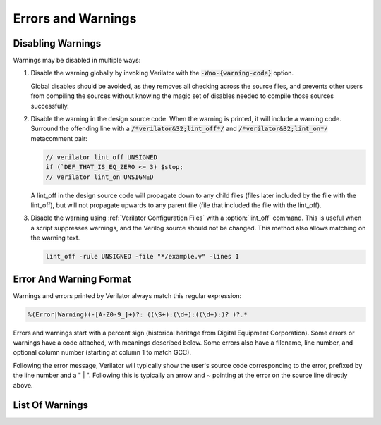 .. Copyright 2003-2025 by Wilson Snyder.
.. SPDX-License-Identifier: LGPL-3.0-only OR Artistic-2.0

=====================
 Errors and Warnings
=====================

.. _Disabling Warnings:

Disabling Warnings
==================

Warnings may be disabled in multiple ways:

#. Disable the warning globally by invoking Verilator with the
   :code:`-Wno-{warning-code}` option.

   Global disables should be avoided, as they removes all checking across
   the source files, and prevents other users from compiling the sources
   without knowing the magic set of disables needed to compile those
   sources successfully.

#. Disable the warning in the design source code.  When the warning is
   printed, it will include a warning code.  Surround the offending line
   with a :code:`/*verilator&32;lint_off*/` and
   :code:`/*verilator&32;lint_on*/` metacomment pair:

   .. code-block:: sv

         // verilator lint_off UNSIGNED
         if (`DEF_THAT_IS_EQ_ZERO <= 3) $stop;
         // verilator lint_on UNSIGNED


   A lint_off in the design source code will propagate down to any child
   files (files later included by the file with the lint_off), but will not
   propagate upwards to any parent file (file that included the file with
   the lint_off).

#. Disable the warning using :ref:`Verilator Configuration Files` with a
   :option:`lint_off` command.  This is useful when a script suppresses
   warnings, and the Verilog source should not be changed.  This method also
   allows matching on the warning text.

   .. code-block:: sv

         lint_off -rule UNSIGNED -file "*/example.v" -lines 1


Error And Warning Format
========================

Warnings and errors printed by Verilator always match this regular
expression:

.. code-block::

         %(Error|Warning)(-[A-Z0-9_]+)?: ((\S+):(\d+):((\d+):)? )?.*


Errors and warnings start with a percent sign (historical heritage from
Digital Equipment Corporation).  Some errors or warnings have a code
attached, with meanings described below.  Some errors also have a filename,
line number, and optional column number (starting at column 1 to match GCC).

Following the error message, Verilator will typically show the user's
source code corresponding to the error, prefixed by the line number and a "
| ".  Following this is typically an arrow and ~ pointing at the error on
the source line directly above.


List Of Warnings
================

.. option:: Internal Error

   This error should never occur first, though it may occur if earlier
   warnings or error messages have corrupted the program.  If there are no
   other warnings or errors, submit a bug report.


.. option:: Unsupported: ....

   This error indicates that the code uses a Verilog language construct
   that is not yet supported in Verilator.  See also :ref:`Language
   Limitations`.


   .. t_dist_docs_style restart_sort

.. option:: ALWCOMBORDER

   .. TODO better example

   Warns that an :code:`always_comb` block has a variable that is set
   after it is used.  This may cause simulation-synthesis mismatches, as
   not all simulators allow this ordering.

   .. code-block:: sv

         always_comb begin
            a = b;
            b = 1;
         end

   Ignoring this warning will only suppress the lint check; it will
   simulate correctly.


.. option:: ASCRANGE

   .. TODO better example

   Warns that a packed vector is declared with ascending bit range
   (i.e. [0:7]).  Descending bit range is now the overwhelming standard,
   and ascending ranges are now thus often due to simple oversight
   instead of intent (a notable exception is the OpenPOWER code base).

   It also warns that an instance is declared with ascending range
   (i.e. [0:7] or [7]) and is connected to an N-wide signal.
   The bits will likely be in the reversed order from what people may expect
   (i.e., instance [0] will connect to signal bit [N-1] not bit [0]).

   Ignoring this warning will only suppress the lint check; it will
   simulate correctly.


.. option:: ASSIGNDLY

   .. TODO better example

   Warns that the code has an assignment statement with a delayed time in
   front of it, for example:

   .. code-block:: sv

         a <= #100 b;
         assign #100 a = b;

   Ignoring this warning may make Verilator simulations differ from other
   simulators; however, this was a common style at one point, so disabled
   by default as a code-style warning.

   This warning is issued only if Verilator is run with :vlopt:`--no-timing`.


.. option:: ASSIGNIN

   .. TODO better example

   An error that an assignment is being made to an input signal.  This is
   almost certainly a mistake, though technically legal.

   .. code-block:: sv

         input a;
         assign a = 1'b1;

   Ignoring this warning will only suppress the lint check; it will
   simulate correctly.


.. option:: BADSTDPRAGMA

   An error that a pragma is badly formed, for pragmas defined by IEEE
   1800-2023.  For example, an empty pragma line, or an incorrectly used
   'pragma protect'.  Third-party pragmas not defined by IEEE 1800-2023 are
   ignored.

   This error may be disabled with a lint_off BADSTDPRAGMA metacomment.


.. option:: BADVLTPRAGMA

   An error that a `/*verilator ...*/` metacomment pragma is badly formed
   or not understood.

   Faulty example:

   .. include:: ../../docs/gen/ex_BADVLTPRAGMA_faulty.rst

   Results in:

   .. include:: ../../docs/gen/ex_BADVLTPRAGMA_msg.rst

   This error may be disabled with a lint_off BADVLTPRAGMA metacomment.


.. option:: BLKANDNBLK

   .. TODO better example

   BLKANDNBLK is an error that a variable is driven by a mix of blocking and
   non-blocking assignments.

   This is not illegal in SystemVerilog but a violation of good coding
   practice. Verilator reports this as an error because ignoring this
   warning may make Verilator simulations differ from other simulators.

   It is generally safe to disable this error (with a
   :code:`// verilator lint_off BLKANDNBLK` metacomment or the
   :code:`-Wno-BLKANDNBLK` option) when one of the assignments is inside a
   public task, or when the blocking and non-blocking assignments have
   non-overlapping bits and structure members.

   Generally, this is caused by a register driven by both combo logic and a
   flop:

   .. code-block:: sv

         logic [1:0] foo;
         always @(posedge clk)  foo[0] <= ...
         always_comb foo[1] = ...

   Instead, use a different register for the flop:

   .. code-block:: sv

         logic [1:0] foo;
         always @(posedge clk)  foo_flopped[0] <= ...
         always_comb foo[0] = foo_flopped[0];
         always_comb foo[1] = ...

   Or, this may also avoid the error:

   .. code-block:: sv

         logic [1:0] foo /*verilator split_var*/;


.. option:: BLKLOOPINIT

   Indicates certain constructs where non-blocking assignments to unpacked
   arrays (memories) are not supported inside loops. These typically appear in
   initialization/reset code:

   .. code-block:: sv

         always @(posedge clk)
            if (~reset_l)
                for (i=0; i<`ARRAY_SIZE; i++)
                    array[i] <= 0;  // Non-blocking assignment inside loop
            else
                array[address] <= data;

   While this is supported in typical synthesizeable code (including the
   example above), some complicated cases are not supported. Namely:

   1. If the above loop is inside a suspendable process or fork statement.

   2. If the variable is also the target of a '<=' non-blocking assignment
   in a suspendable process or fork statement (in addition to a synthesizable
   loop).

   3. If the element type of the array is a compound type.

   4. In versions before 5.026, any delayed assignment to an array.

   It might slightly improve run-time performance if you change the
   non-blocking assignment inside the loop into a blocking assignment
   (that is: use '=' instead of '<='), if possible.

   This message is only seen on large or complicated loops because
   Verilator generally unrolls small loops.  You may want to try increasing
   :vlopt:`--unroll-count` (and occasionally :vlopt:`--unroll-stmts`), which
   will raise the small loop bar to avoid this error.


.. option:: BLKSEQ

   .. TODO better example

   This indicates that a blocking assignment (=) is used in a sequential
   block.  Generally, non-blocking/delayed assignments (<=) are used in
   sequential blocks, to avoid the possibility of simulator races.  It can
   be reasonable to do this if the generated signal is used ONLY later in
   the same block; however, this style is generally discouraged as it is
   error prone.

   .. code-block:: sv

         always @(posedge clk)  foo = ...;  //<--- Warning

   Disabled by default as this is a code-style warning; it will simulate
   correctly.

   Other tools with similar warnings: Verible's always-ff-non-blocking,
   "Use only non-blocking assignments inside 'always_ff' sequential
   blocks."


.. option:: BSSPACE

   .. TODO better example

   Warns that a backslash is followed by a space then a newline. Likely the
   intent was to have a backslash directly followed by a newline (e.g.,
   when making a "\`define"), and there's accidentally white space at the
   end of the line.  If the space is not accidental, suggest removing the
   backslash in the code, as it serves no function.

   Ignoring this warning will only suppress the lint check; it will
   simulate correctly.


.. option:: CASEINCOMPLETE

   .. TODO better example

   Warns that inside a case statement, there is a stimulus pattern for
   which no case item is provided.  This is bad style; if a case is
   impossible, it's better to have a :code:`default: $stop;` or just
   :code:`default: ;` so that any design assumption violations will be
   discovered in the simulation.

   Unique case statements that select on an enumerated variable, where all
   of the enumerated values are covered by case items, are considered
   complete even if the case statement does not cover illegal
   non-enumerated values (IEEE 1800-2023 12.5.3).  To check that illegal
   values are not hit, use :vlopt:`--assert`.

   Ignoring this warning will only suppress the lint check; it will
   simulate correctly.


.. option:: CASEOVERLAP

   .. TODO better example

   Warns that a case statement has case values detected to be overlapping.
   This is bad style, as moving the order of case values will cause
   different behavior.  Generally the values can be respecified not to
   overlap.

   Ignoring this warning will only suppress the lint check; it will
   simulate correctly.


.. option:: CASEWITHX

   .. TODO better example

   Warns that a case statement contains a constant with an ``x`` .
   Verilator is two-state so interpret such items as always false.  Note that a
   frequent error is to use a ``X`` in a case or casez statement item; often,
   what the user instead intended is to use a casez with ``?`` .

   Ignoring this warning will only suppress the lint check; it will
   simulate correctly.


.. option:: CASEX

   .. TODO better example

   Warns that it is better style to use casez, and "?" in place of
   "x"'s.  See
   `http://www.sunburst-design.com/papers/CummingsSNUG1999Boston_FullParallelCase_rev1_1.pdf
   <http://www.sunburst-design.com/papers/CummingsSNUG1999Boston_FullParallelCase_rev1_1.pdf>`_

   Ignoring this warning will only suppress the lint check; it will
   simulate correctly.


.. option:: CASTCONST

   .. TODO better example

   Warns that a dynamic cast ($cast) is unnecessary as the $cast will
   always succeed or fail.  If it will always fail, the $cast is useless,
   and if it will always succeed, a static cast may be preferred.

   Ignoring this warning will only suppress the lint check; it will
   simulate correctly.  On other simulators, not fixing CASTCONST may
   result in decreased performance.


.. option:: CDCRSTLOGIC

   Historical, never issued since version 5.008.

   Warned with a no longer supported clock domain crossing option that
   asynchronous flop reset terms came from other than primary inputs or
   flopped outputs, creating the potential for reset glitches.


.. option:: CLKDATA

   Historical, never issued since version 5.000.

   Warned that clock signal was mixed used with/as a data signal. The
   checking for this warning was enabled only if the user has explicitly
   marked some signal as clocker using the command line option or in-source
   meta comment (see :vlopt:`--clk`).

   The warning could be disabled without affecting the simulation
   result. But it was recommended to check the warning as it may have
   degraded the performance of the Verilated model.


.. option:: CMPCONST

   .. TODO better example

   Warns that the code is comparing a value in a way that will always be
   constant.  For example, :code:`X > 1` will always be true when X is a
   single bit wide.

   Ignoring this warning will only suppress the lint check; it will
   simulate correctly.


.. option:: COLONPLUS

   Warns that a :code:`:+` is seen. Likely the intent was to use :code:`+:`
   to select a range of bits. If the intent was an explicitly positive
   range, suggest adding a space, e.g., use :code:`: +`.

   Ignoring this warning will only suppress the lint check; it will
   simulate correctly.


.. option:: COMBDLY

   .. TODO better example

   Warns that there is a delayed assignment inside of a combinatorial
   block.  Using delayed assignments in this way is considered bad form,
   and may lead to the simulator not matching synthesis.  If this message
   is suppressed, Verilator, like synthesis, will convert this to a
   non-delayed assignment, which may result in logic races or other
   nasties.  See
   `http://www.sunburst-design.com/papers/CummingsSNUG2000SJ_NBA_rev1_2.pdf
   <http://www.sunburst-design.com/papers/CummingsSNUG2000SJ_NBA_rev1_2.pdf>`_

   Ignoring this warning may make Verilator simulations differ from other
   simulators.


.. option:: CONSTRAINTIGN

   Warns that Verilator does not support certain forms of
   :code:`constraint`, :code:`constraint_mode`, or :code:`rand_mode`, and
   the construct was are ignored.

   Ignoring this warning may make Verilator randomize() simulations differ
   from other simulators.


.. option:: CONTASSREG

   .. TODO better example

   An error that a continuous assignment is setting a reg. According to IEEE
   Verilog, but not SystemVerilog, a wire must be used as the target of
   continuous assignments.

   This error is only reported when

   :vlopt:`--language 1364-1995 <--language>`,
   :vlopt:`--language 1364-2001 <--language>`, or
   :vlopt:`--language 1364-2005 <--language>` is used.

   Ignoring this error will only suppress the lint check; it will simulate
   correctly.


.. option:: COVERIGN

   Warns that Verilator does not support certain forms of
   :code:`covergroup`, :code:`coverpoint`, and coverage options, and the
   construct was are ignored.

   Disabling the :option:`UNSUPPORTED` error also disables this warning.

   Ignoring this warning may make Verilator ignore lint checking on the
   construct, and collect coverage data differently from other simulators.


.. option:: DECLFILENAME

   .. TODO better example

   Warns that a module or other declaration's name doesn't match the
   filename with the path and extension stripped that it is declared in.  The
   filename a module/interface/program is declared in should match the
   name of the module etc., so that :vlopt:`-y` option directory searching
   will work.  This warning is printed for only the first mismatching
   module in any given file, and :vlopt:`-v` library files are ignored.

   Disabled by default as this is a code-style warning; it will simulate
   correctly.


.. option:: DEFOVERRIDE

   Warns that a macro definition within the code is being overridden by a command line directive:

   For example, running Verilator with :code:`<+define+\<DUP\>=\<def2\>>` and

   .. code-block:: sv
      :linenos:
      :emphasize-lines: 1

         `define DUP def2 //<--- Warning

   Results in:

   .. code-block::

         %Warning-DEFOVERRIDE: example.v1:20: Overriding define: 'DEF' with value: 'def2' to existing command line define value: 'def1'
                      ... Location of previous definition, with value: '50'

   While not explicitly stated in the IEEE 1800-2023 standard, this warning
   tracks with the other simulators' behavior of overriding macro
   definitions within code files with the definition passed in through
   the command line.


.. option:: DEFPARAM

   Warns that the :code:`defparam` statement was deprecated in IEEE 1364-2001,
   and all designs should now be using the :code:`#(...)` format to specify
   parameters.

   Defparams may be defined far from the instantiation affected by
   the defparam, affecting readability. Defparams have been formally
   deprecated since IEEE 1800-2005 25.2 and may not work in future language
   versions.

   Disabled by default as this is a code-style warning; it will simulate
   correctly.

   Faulty example:

   .. code-block:: sv
      :linenos:
      :emphasize-lines: 5

         module parameterized
            #(parameter int MY_PARAM = 0);
         endmodule
         module upper;
           defparam p0.MY_PARAM = 1;  //<--- Warning
           parameterized p0();
         endmodule

   Results in:

   .. code-block::

         %Warning-DEFPARAM: example.v:5:15: defparam is deprecated (IEEE 1800-2023 C.4.1)
                                          : ... Suggest use instantiation with #(.MY_PARAM(...etc...))

   To repair use :code:`#(.PARAMETER(...))` syntax. Repaired Example:

   .. code-block:: sv
      :linenos:
      :emphasize-lines: 6

         module parameterized
            #(parameter int MY_PARAM = 0);
         endmodule
         module upper
           parameterized
              #(.MY_PARAM(1))  //<--- Repaired
              p0();
         endmodule

   Other tools with similar warnings: Verible's forbid_defparam_rule.


.. option:: DEPRECATED

   Warning that a Verilator metacomment, or configuration file command uses
   syntax that has been deprecated.  Upgrade the code to the replacement
   typically suggested by the warning message.

   Ignoring this warning will only suppress the lint check; it will
   simulate correctly.


.. option:: DETECTARRAY

   Historical, never issued since version 3.862.

   Was an error when Verilator tried to deal with a combinatorial loop that
   could not be flattened, and which involves a datatype that Verilator
   could not handle, such as an unpacked struct or a large unpacked array.


.. option:: DIDNOTCONVERGE

   Error at simulation runtime when model did not correctly settle.

   Verilator sometimes has to evaluate combinatorial logic multiple times,
   usually around code where an :option:`UNOPTFLAT` warning was issued but
   disabled.

   Faulty example:

   .. include:: ../../docs/gen/ex_DIDNOTCONVERGE_faulty.rst

   Results in at runtime (not when Verilated):

   .. include:: ../../docs/gen/ex_DIDNOTCONVERGE_nodbg_msg.rst

   This is because the signals keep toggling even without time
   passing. Thus to prevent an infinite loop, the Verilated executable
   gives the DIDNOTCONVERGE error.

   To debug this, first, review any UNOPTFLAT warnings that were
   ignored.  Though typically, it is safe to ignore UNOPTFLAT (at a
   performance cost), at the time of issuing a UNOPTFLAT Verilator did not
   know if the logic would eventually converge and assumed it would.

   Next, run Verilator with
   :vlopt:`--prof-cfuncs -CFLAGS -DVL_DEBUG <--prof-cfuncs>`.  Rerun the
   test.  Now just before the convergence error, you should see additional
   output similar to this:

   .. include:: ../../docs/gen/ex_DIDNOTCONVERGE_msg.rst

   The CHANGE line means that the signal 'a' kept changing on the given
   filename and line number that drove the signal. Inspect the code that
   modifies these signals.  Note that if many signals are getting printed,
   then most likely, all of them are oscillating.  It may also be that,
   e.g. "a" may be oscillating, then "a" feeds signal "c", which then is
   also reported as oscillating.

   One way DIDNOTCONVERGE may occur is flops are built out of gate
   primitives. Verilator does not support building flops or latches out of
   gate primitives, and any such code must change to use behavioral
   constructs (e.g. always_ff and always_latch).

   Another way DIDNOTCONVERGE may occur is if # delays are used to generate
   clocks if Verilator is run with :vlopt:`--no-timing`. In this mode,
   Verilator ignores the delays and gives an :option:`ASSIGNDLY` or
   :option:`STMTDLY` warning.  If these were suppressed, due to the absence of
   the delay, the design might oscillate.

   Finally, rare, more difficult cases can be debugged like a C++ program;
   either enter :command:`gdb` and use its tracing facilities, or edit the
   generated C++ code to add appropriate prints to see what is going on.


.. option:: ENDCAPSULATED

   Warns that a class member is declared :code:`local` or
   :code:`protected`, but is being accessed from outside that class (if
   local) or a derived class (if protected).

   Ignoring this warning will only suppress the lint check; it will
   simulate correctly.


.. option:: ENDLABEL

   An error that a label attached to a "end"-something statement does not
   match the label attached to the block start.

   IEEE requires this error. Ignoring this warning will only suppress the
   lint check; it will simulate correctly.

   Faulty example:

   .. code-block:: sv
      :linenos:
      :emphasize-lines: 2

         module mine;
         endmodule : not_mine  //<--- Warning

   Results in:

   .. code-block::

         %Error-ENDLABEL: example.v:2:13: End label 'not_mine' does not match begin label 'mine'

   To repair, either fix the end label's name, or remove it entirely.

   .. code-block:: sv
      :linenos:
      :emphasize-lines: 2

         module mine;
         endmodule : mine  //<--- Repaired

   Other tools with similar warnings: Verible's mismatched-labels,
   "Begin/end block labels must match." or "Matching begin label is
   missing."


.. option:: ENUMVALUE

   An error that an enum data type value is being assigned from another data
   type that is not implicitly assignment compatible with that enumerated
   type.  IEEE requires this error, but it may be disabled.

   Faulty example:

   .. code-block:: sv
      :linenos:
      :emphasize-lines: 2

         typedef enum { ZERO } e_t;
         initial e_t en = 0;  //<--- Warning

   The ideal repair is to use the enumeration value's mnemonic:

   .. code-block:: sv
      :linenos:
      :emphasize-lines: 2

         typedef enum { ZERO } e_t;
         initial e_t en = ZERO;  //<--- Repaired

   Alternatively use a static cast:

   .. code-block:: sv
      :linenos:
      :emphasize-lines: 2

         typedef enum { ZERO } e_t;
         initial e_t en = e_t'(0);  //<--- Repaired


.. option:: EOFNEWLINE

   Warns that a file does not end in a newline.  POSIX defines that a line
   must end in a newline, as otherwise, for example :command:`cat` with the
   file as an argument may produce undesirable results.

   Repair by appending a newline to the end of the file.

   Disabled by default as this is a code-style warning; it will simulate
   correctly.

   Other tools with similar warnings: Verible's posix-eof, "File must end
   with a newline."


.. option:: GENCLK

   Historical, never issued since version 5.000.

   Indicated that the specified signal was generated inside the model and
   used as a clock.


.. option:: GENUNNAMED

   Warns that a generate block was unnamed and "genblk" will be used per
   IEEE.

   The potential issue is that adding additional generate blocks will
   renumber the assigned names, which may cause eventual problems with
   synthesis constraints or other tools that depend on hierarchical paths
   remaining consistent.

   Blocks that are empty may not be reported with this warning, as no
   scopes are created for empty blocks, so there is no harm in having them
   unnamed.

   Disabled by default as this is a code-style warning; it will simulate
   correctly.

   .. code-block:: sv
      :linenos:
      :emphasize-lines: 2

         generate
            if (PARAM == 1) begin  //<--- Warning
            end

   Results in:

   .. code-block::

         %Warning-GENUNNAMED: example.v:2:9: Unnamed generate block (IEEE 1800-2023 27.6)

   To fix this assign a label (often with the naming convention prefix of
   :code:`gen_` or :code:`g_`), for example:

   .. code-block:: sv
      :linenos:
      :emphasize-lines: 2

         generate
            if (PARAM == 1) begin : gen_param_1  //<--- Repaired
            end

   Other tools with similar warnings: Verible's generate-label, "All
   generate block statements must have a label."


.. option:: HIERBLOCK

   Warns that the top module is marked as a hierarchy block by the
   :option:`/*verilator&32;hier_block*/` metacomment, which is not legal.
   This setting on the top module will be ignored.


.. option:: IFDEPTH

   Warns that if/if else statements have exceeded the depth specified with
   :vlopt:`--if-depth`, as they are likely to result in slow priority
   encoders.  Statements below unique and priority :code:`if` statements
   are ignored.  Solutions include changing the code to a case statement,
   or using a SystemVerilog :code:`unique if` or :code:`priority if`
   statement.

   Disabled by default as this is a code-style warning; it will simulate
   correctly.


.. option:: IGNOREDRETURN

   Warns that a non-void function is being called as a task, and hence the
   return value is being ignored. IEEE requires this warning.

   .. code-block:: sv
      :linenos:
      :emphasize-lines: 5

         function int function_being_called_as_task;
            return 1;
         endfunction

         initial function_being_called_as_task();  //<--- Warning

   Results in:

   .. code-block::

         %Warning-IGNOREDRETURN: example.v:5:9: Ignoring return value of non-void function (IEEE 1800-2023 13.4.1)

   The portable way to suppress this warning (in SystemVerilog) is to use a
   void cast, for example:

   .. code-block:: sv
      :linenos:
      :emphasize-lines: 5

         function int function_being_called_as_task;
            return 1;
         endfunction

         initial void'(function_being_called_as_task());  //<--- Repaired

   Ignoring this warning will only suppress the lint check; it will
   simulate correctly.


.. option:: IMPERFECTSCH

   Historical, never issued since version 5.000.

   Warned that the scheduling of the model is not perfect, and some manual
   code edits may result in faster performance.  This warning defaulted to
   off, was not part of :vlopt:`-Wall`, and had to be turned on explicitly
   before the top module statement was processed.


.. option:: IMPLICIT

   .. TODO better example

   Warns that a wire is being implicitly declared (it is a single-bit wide
   output from a sub-module.)  While legal in Verilog, implicit
   declarations only work for single-bit wide signals (not buses), do not
   allow using a signal before it is implicitly declared by an instance,
   and can lead to dangling nets.  A better option is the
   :code:`/*AUTOWIRE*/` feature of Verilog-Mode for Emacs, available from
   `https://www.veripool.org/verilog-mode
   <https://www.veripool.org/verilog-mode>`_

   Ignoring this warning will only suppress the lint check; it will
   simulate correctly.

   Other tools with similar warnings: Icarus Verilog's implicit, "warning:
   implicit definition of wire '...'".


.. option:: IMPLICITSTATIC

   Warns that the lifetime of a task or a function was not provided and so
   was implicitly set to static. The warning is suppressed when no
   variables inside the task or a function are assigned to.

   This is a warning because the static default differs from C++, differs
   from class member function/tasks.  Static is a more dangerous default
   then automatic as static prevents the function from being reentrant,
   which may be a source of bugs, and/or performance issues.

   If the function is in a module, and does not require static behavior,
   change it to "function automatic".

   If the function is in a module, and requires static behavior, change it
   to "function static".

   If the function is in a package, it defaults to static, and label the
   function's variables as static.

   Ignoring this warning will only suppress the lint check; it will
   simulate correctly.


.. option:: IMPORTSTAR

   .. TODO better example

   Warns that an :code:`import {package}::*` statement is in $unit
   scope. This causes the imported symbols to pollute the global namespace,
   defeating much of the purpose of having a package. Generally,
   :code:`import ::*` should only be used inside a lower scope, such as a
   package or module.

   Disabled by default as this is a code-style warning; it will simulate
   correctly.


.. option:: IMPURE

   .. TODO better example

   Warns that a task or function that has been marked with a
   :option:`/*verilator&32;no_inline_task*/` metacomment, but it references
   variables that are not local to the task, and Verilator cannot schedule
   these variables correctly.

   Ignoring this warning may make Verilator simulations differ from other
   simulators.


.. option:: INCABSPATH

   .. TODO better example

   Warns that an "\`include" filename specifies an absolute path.  This
   means the code will not work on any other system with a different file
   system layout.  Instead of using absolute paths, relative paths
   (preferably without any directory specified) should be used,
   and +incdir used on the command line to specify the top include source
   directories.

   Disabled by default as this is a code-style warning; it will simulate
   correctly.


.. option:: INFINITELOOP

   .. TODO better example

   Warns that a :code:`while` or :code:`for` statement has a condition that
   is always true, and thus results in an infinite loop if the statement
   ever executes.

   This might be unintended behavior if Verilator is run with
   :vlopt:`--no-timing` and the loop body contains statements that would make
   time pass otherwise.

   Ignoring this warning will only suppress the lint check; it will
   simulate correctly (i.e. hang due to the infinite loop).


.. option:: INITIALDLY

   .. TODO better example

   Warns that the code has a delayed assignment inside of an :code:`initial`
   or :code:`final` block.  If this message is suppressed, Verilator will
   convert this to a non-delayed assignment.  See also :option:`COMBDLY`.

   Ignoring this warning may make Verilator simulations differ from other
   simulators.


.. option:: INSECURE

   Warns that the combination of selected options may defeat the
   attempt to protect/obscure identifiers or hide information in the model.
   Correct the options provided, or inspect the output code to see if the
   information exposed is acceptable.

   Ignoring this warning will only suppress the lint check; it will
   simulate correctly.


.. option:: LATCH

   .. TODO better example

   Warns that a signal is not assigned in all control paths of a
   combinational always block, resulting in the inference of a latch. For
   intentional latches, consider using the always_latch (SystemVerilog)
   keyword instead.  The warning may be disabled with a lint_off pragma
   around the always block.

   Ignoring this warning will only suppress the lint check; it will
   simulate correctly.

.. option:: LIFETIME

   Error when a variable is referenced in a process that can outlive the process
   in which it was declared. This can happen when using 'fork..join_none' or
   'fork..join_any' blocks, which spawn process that can outlive their parents.
   This error occurs only when Verilator can't replace the reference with a
   reference to copy of this variable, local to the forked process. For example:

   .. code-block:: sv
      :linenos:
      :emphasize-lines: 3

         task foo(int local_var);
            fork
               #10 local_var++;
               #20 $display("local_var = %d", local_var);
            join_none
         endtask

   In the example above 'local_var' exists only within scope of 'foo', once foo
   finishes, the stack frame containing 'i' gets removed. However, the process
   forked from foo continues, as it contains a delay. After 10 units of time
   pass, this process attempts to modify 'local_var'. However, this variable no
   longer exits. It can't be made local to the forked process upon spawning, because
   it's modified and can be referenced somewhere else, for example in the other
   forked process, that was delayed by 20 units of time in this example. Thus,
   there's no viable stack allocation for it.

   In order to fix it, if the intent is not to share the variable's state outside
   of the process, then create a local copy of the variable.

   For example:

   .. code-block:: sv
      :linenos:
      :emphasize-lines: 4

         task foo(int local_var);
            fork
               #10 begin
                  int forked_var = local_var;
                  forked_var++;
               end
               #20 begin
                  // Note that we are going to print the original value here,
                  // as `forked_var`is a local copy that was initialized while
                  // `foo` was still alive.
                  int forked_var = local_var;
                  $display("forked_var = %d", forked_var)
               end
            join_none
         endtask

   If you need to share its state, another strategy is to ensure it's allocated
   statically:

   .. code-block:: sv
      :linenos:
      :emphasize-lines: 1

         int static_var;

         task foo();
            fork
               #10 static_var++;
               #20 $display("static_var = %d", static_var);
            join_none
         endtask

   However, if you need to be able to instantiate at runtime, the solution would be to
   wrap it in an object, since the forked process can hold a reference to that object
   and ensure that the variable stays alive this way:

   .. code-block:: sv
      :linenos:
      :emphasize-lines: 2

         class Wrapper;
            int m_var;

            // Here we implicitly hold a reference to `this`
            task foo();
               fork
                  #10 m_var++;
                  #20 $display("this.m_var = %d", m_var);
               join_none
            endtask
         endclass

         // Here we explicitly hold a handle to an object
         task bar(Wrapper wrapper);
            fork
               #10 wrapper.m_var++;
               #20 $display("wrapper.m_var = %d", wrapper.m_var);
            join_none
         endtask

.. option:: LITENDIAN

   .. TODO better example

   The naming of this warning is in contradiction with the common
   interpretation of little endian. It was therefore renamed to
   :option:`ASCRANGE`. While :option:`LITENDIAN` remains for
   backwards compatibility, new projects should use :option:`ASCRANGE`.


.. option:: MINTYPMAX

   .. code-block:: sv

         #(3:5:8) clk = ~clk;

   Warns that minimum, typical, and maximum delay expressions are currently
   unsupported. Verilator uses only the typical delay value.


.. option:: MISINDENT

   Warns that the indentation of a statement is misleading, suggesting the
   statement is part of a previous :code:`if` or :code:`while` block while
   it is not.

   Verilator suppresses this check when there is an inconsistent mix of
   spaces and tabs, as it cannot ensure the width of tabs.  Verilator also
   ignores blocks with :code:`begin`/:code:`end`, as the :code:`end`
   visually indicates the earlier statement's end.

   Ignoring this warning will only suppress the lint check; it will
   simulate correctly.

   For example

   .. code-block:: sv
      :linenos:
      :emphasize-lines: 3

         if (something)
            statement_in_if;
            statement_not_in_if;  //<--- Warning

   Results in:

   .. code-block::

         %Warning-MISINDENT: example.v:3:9: Misleading indentation

   To fix this repair the indentation to match the correct earlier
   statement, for example:

   .. code-block:: sv
      :linenos:
      :emphasize-lines: 3

         if (something)
            statement_in_if;
         statement_not_in_if;  //<--- Repaired

   Other tools with similar warnings: GCC -Wmisleading-indentation,
   clang-tidy readability-misleading-indentation.


.. option:: MODDUP

   .. TODO better example

   Warns that a module has multiple definitions.  Generally, this indicates
   a coding error, or a mistake in a library file, and it's good practice
   to have one module per file (and only put each file once on the command
   line) to avoid these issues.  For some gate level netlists duplicates
   are sometimes unavoidable, and MODDUP should be disabled.

   Ignoring this warning will cause the more recent module definition to be
   discarded.


.. option:: MULTIDRIVEN

   Warns that the specified signal comes from multiple :code:`always`
   blocks, each with different clocking. This warning does not look at
   individual bits (see the example below).

   This is considered bad style, as the consumer of a given signal may be
   unaware of the inconsistent clocking, causing clock domain crossing
   or timing bugs.

   Faulty example:

   .. include:: ../../docs/gen/ex_MULTIDRIVEN_faulty.rst

   Results in:

   .. include:: ../../docs/gen/ex_MULTIDRIVEN_msg.rst

   Ignoring this warning will only slow simulations; it will simulate
   correctly.  It may, however, cause longer simulation runtimes due to
   reduced optimizations.


.. option:: MULTITOP

   .. TODO better example

   Warns that multiple top-level modules are not instantiated by any other
   module, and both modules were put on the command line (not in a
   library). Three likely cases:

   1. A single module is intended to be the top. This warning then occurs
   because some low-level instance is being read in but is not needed as
   part of the design.  The best solution for this situation is to ensure
   that only the top module is put on the command line without any flags,
   and all remaining library files are read in as libraries with
   :vlopt:`-v`, or are automatically resolved by having filenames that
   match the module names.

   2. A single module is intended to be the top, the name of it is known,
   and all other modules should be ignored if not part of the design.  The
   best solution is to use the :vlopt:`--top` option to specify the top
   module's name. All other modules that are not part of the design will be
   for the most part, ignored (they must be clean in syntax, and their
   contents will be removed as part of the Verilog module elaboration
   process.)

   3. Multiple modules are intended to be design tops, e.g., when linting a
   library file.  As multiple modules are desired, disable the MULTITOP
   warning.  All input/outputs will go uniquely to each module, with any
   conflicting and identical signal names being made unique by adding a
   prefix based on the top module name followed by __02E (a
   Verilator-encoded ASCII ".").  This renaming is done even if the two
   modules' signals seem identical, e.g., multiple modules with a "clk"
   input.


.. option:: NEEDTIMINGOPT

   Error when a timing-related construct, such as an event control or delay,
   has been encountered, without specifying how Verilator should handle it
   (neither :vlopt:`--timing` nor :vlopt:`--no-timing` option was provided).


.. option:: NEWERSTD

   Warns that a feature requires a newer standard of Verilog or SystemVerilog
   than the one specified by the :vlopt:`--language` option. For example, unsized
   unbased literals (`'0`, `'1`, `'z`, `'x`) require IEEE 1800-2005 or later.

   To avoid this warning, use a Verilog or SystemVerilog standard that
   supports the feature. Alternatively, modify your code to use a different
   syntax that is supported by the Verilog/SystemVerilog standard specified
   by the :vlopt:`--language` option.

   Ignoring this warning will only suppress the lint check; it will
   simulate correctly.


.. option:: NOLATCH

   .. TODO better example

   Warns that no latch was detected in an always_latch block. The warning
   may be disabled with a lint_off pragma around the always block, but
   recoding using a regular always may be more appropriate.

   Ignoring this warning will only suppress the lint check; it will
   simulate correctly.


.. option:: NONSTD

   Warns when a non-standard language feature is used that has a standard
   equivalent, which might behave differently in corner cases. For example
   :code:`$psprintf` system function is replaced by its standard equivalent
   :code:`$sformatf`.


.. option:: NOTIMING

   Error when a timing-related construct that requires :vlopt:`--timing` has
   been encountered. Issued only if Verilator is run with the
   :vlopt:`--no-timing` option.


.. option:: NULLPORT

   Warns that a null port was detected in the module definition port
   list. Null ports are empty placeholders, i.e., either one or more commas
   at the beginning or the end of a module port list, or two or more
   consecutive commas in the middle of a module port list. A null port
   cannot be accessed within the module, but when instantiating the module
   by port order, it is treated like a regular port, and any wire connected
   to it is left unconnected. For example:

   .. code-block:: sv
      :linenos:
      :emphasize-lines: 2

       module a
          (a_named_port, );  //<--- Warning

   This is considered a warning because null ports are rarely used, and is
   commonly the result of a typing error, such as a dangling comma at the
   end of a port list.

   Ignoring this warning will only suppress the lint check; it will
   simulate correctly.


.. option:: PINCONNECTEMPTY

   .. TODO better example

   Warns that an instance has a pin that is connected to
   :code:`.pin_name()`, e.g., not another signal, but with an explicit
   mention of the pin.  It may be desirable to disable PINCONNECTEMPTY, as
   this indicates the intention to have a no-connect.

   Disabled by default as this is a code-style warning; it will simulate
   correctly.


.. option:: PINMISSING

   .. TODO better example (frequent)

   Warns that a module has a pin that is not mentioned in an instance.  If
   a pin is not missing it should still be specified on the instance
   declaration with an empty connection using :code:`(.pin_name())`.

   Ignoring this warning will only suppress the lint check; it will
   simulate correctly.

   Faulty example:

   .. include:: ../../docs/gen/ex_PKGNODECL_faulty.rst

   Results in:

   .. include:: ../../docs/gen/ex_PKGNODECL_msg.rst

   Repaired example:

   .. code-block:: sv
      :emphasize-lines: 2

         sub sub (
                  .port());

   Other tools with similar warnings: Icarus Verilog's portbind, "warning:
   Instantiating module ... with dangling input port (...)". Slang's
   unconnected-port, "port '...' has no connection".


.. option:: PINNOCONNECT

   .. TODO better example

   Warns that an instance has a pin that is not connected to another
   signal.

   Disabled by default as this is a code-style warning; it will simulate
   correctly.


.. option:: PINNOTFOUND

   Warns that an instance port or parameter was not found in the module
   being instantiated. Note that Verilator raises these errors also on
   instances that should be disabled by generate/if/endgenerate constructs:

   .. code-block:: sv
      :linenos:
      :emphasize-lines: 5-6

       module a;
         localparam A=1;
         generate
            if (A==0) begin
               b b_inst1 (.x(1'b0));  //<--- error nonexistent port
               b #(.PX(1'b0)) b_inst2 ();  //<--- error nonexistent parameter
            end
          endgenerate
       endmodule

       module b;
       endmodule

   In the example above, b is instantiated with a port named x, but module
   b has no such port. In the following line, b is instantiated with a
   nonexistent PX parameter. Technically, this code is incorrect because of
   this, but other tools may ignore it because module b is not instantiated
   due to the generate/if condition being false.

   This error may be disabled with a lint_off PINNOTFOUND metacomment.


.. option:: PKGNODECL

   An error that a package/class appears to have been referenced that has
   not yet been declared.  According to IEEE 1800-2023 26.3, all packages
   must be declared before being used.

   Faulty example:

   .. include:: ../../docs/gen/ex_PKGNODECL_faulty.rst

   Results in:

   .. include:: ../../docs/gen/ex_PKGNODECL_msg.rst

   Often the package is declared in its own header file.  In this case add
   an include of that package header file to the referencing file.  (And
   make sure you have header guards in the package's header file to prevent
   multiple declarations of the package.)


.. option:: PORTSHORT

   Warns that an output port is connected to a constant.

   .. code-block:: sv
      :linenos:
      :emphasize-lines: 5-6

       module a;
         sub sub
            (.out(1'b1));  //<--- error PORTSHORT
       endmodule

       module sub (output out);
         assign out = '1;
       endmodule

   In the example above, out is an output but is connected to a constant,
   implying it is an input.

   This error may be disabled with a lint_off PORTSHORT metacomment.


.. option:: PREPROCZERO

   Warns that a preprocessor \`ifdef/\`ifndef expression (added in IEEE
   1800-2023) evaluates a define value which has a value of :code:`0`.
   This will evaluate in the expression as :code:`1` because the define has
   a definition, unlike in the C preprocessor, which evaluates using the
   define's value (of :code:`1`).

   Referring to a define with an empty value does not give this warning, as
   in C, the preprocessor will give an error on a preprocessor expression
   of a define that is empty.

   .. code-block:: sv
      :linenos:
      :emphasize-lines: 2

       `define ZERO 0
       `ifdef (ZERO || ZERO)  //<--- warning PREPROCZERO
        `error This_will_error_which_might_be_not_the_intent
       `endif

   The portable way to suppress this warning is to use a define value other
   than zero, when it is to be used in a preprocessor expression.


.. option:: PROCASSINIT

   Warns that the specified signal is given an initial value where it is
   declared, and is also driven in an always process.  Typically such
   initial values should instead be set using a reset signal inside the
   process, to match requirements of hardware synthesis tools.

   Faulty example:

   .. include:: ../../docs/gen/ex_PROCASSINIT_faulty.rst

   Results in:

   .. include:: ../../docs/gen/ex_PROCASSINIT_msg.rst

   One possible fix, adding a reset to the always:

   .. include:: ../../docs/gen/ex_PROCASSINIT_fixed.rst

   Alternatively, use an initial block for the initialization:

   .. code-block:: sv

      initial flop_out = 1;  // <--- Fixed

   Disabled by default as this is a code-style warning; it will simulate
   correctly.


.. option:: PROCASSWIRE

   .. TODO better example

   An error that a procedural assignment is setting a wire. According to IEEE,
   a var/reg must be used as the target of procedural assignments.


.. option:: PROFOUTOFDATE

   Warns that threads were scheduled using estimated costs, even though
   that data was provided from profile-guided optimization (see
   :ref:`Thread PGO`) as fed into Verilator using the
   :option:`profile_data` configuration file option.  This usually
   indicates that the profile data was generated from a different Verilog
   source code than Verilator is currently running against.

   It is recommended to create new profiling data, then rerun Verilator
   with the same input source files and that new profiling data.

   Ignoring this warning may only slow simulations; it will simulate
   correctly.


.. option:: PROTECTED

   Warning that a 'pragma protected' section was encountered. The code
   inside the protected region will be partly checked for correctness but is
   otherwise ignored.

   Suppressing the warning may make Verilator differ from a simulator that
   accepts the protected code.


.. option:: RANDC

   Historical, never issued since version 5.018, when :code:`randc` became
   fully supported.

   Warned that the :code:`randc` keyword was unsupported and was converted
   to :code:`rand`.


.. option:: REALCVT

   Warns that a real number is being implicitly rounded to an integer, with
   possible loss of precision.

   Faulty example:

   .. code-block:: sv
      :linenos:
      :emphasize-lines: 2

         int i;
         i = 2.3;  //<--- Warning

   Results in:

   .. code-block::

         %Warning-REALCVT: example.v:2:5: Implicit conversion of real to integer

   If the code is correct, the portable way to suppress the warning is to
   add a cast.  This will express the intent and should avoid future
   warnings on any linting tool.

   .. code-block:: sv
      :linenos:
      :emphasize-lines: 2

         int i;
         i = int'(2.3);  //<--- Repaired


.. option:: REDEFMACRO

   Warns that the code has redefined the same macro with a different value,
   for example:

   .. code-block:: sv
      :linenos:
      :emphasize-lines: 3

         `define DUP def1
         //...
         `define DUP def2  //<--- Warning

   Results in:

   .. code-block::

         %Warning-REDEFMACRO: example.v:3:20: Redefining existing define: 'DUP', with different value: 'def1'
                              example.v:1:20: ... Location of previous definition, with value: 'def2'

   The best solution is to use a different name for the second macro.  If
   this is infeasible, add an undef to indicate that the code overriding the
   value. This will express the intent and should avoid future warnings on
   any linting tool:

   .. code-block:: sv

         `define DUP def1
         //...
         `undef DUP  //<--- Repaired
         `define DUP def2

   Other tools with similar warnings: Icarus Verilog's macro-redefinition,
   "warning: redefinition of macro ... from value '...' to '...'".  Yosys's
   "Duplicate macro arguments with name".


.. option:: RISEFALLDLY

   .. code-block:: sv

         and #(1,2,3) AND (out, a, b);

   Warns that rising, falling, and turn-off delays are currently unsupported.
   The first (rising) delay is used for all cases.


.. option:: SELRANGE

   Warns that a selection index will go out of bounds.

   Faulty example:

   .. code-block:: sv
      :linenos:
      :emphasize-lines: 2

         wire vec[6:0];
         initial out = vec[7];  //<--- Warning (there is no [7])

   Verilator will assume zero for this value instead of X.  Note that in
   some cases, this warning may be false, when a condition upstream or
   downstream of the access means the access out of bounds will never
   execute or be used.

   Repaired example:

   .. code-block:: sv
      :linenos:

         wire vec[6:0];
         initial begin
            index = 7;
            ...
            if (index < 7) out = vec[index];  // Never will use vec[7]

   Other tools with similar warnings: Icarus Verilog's select-range,
   "warning: ... [...] is selecting before vector" or "is selecting before
   vector".


.. option:: SHORTREAL

   Warns that Verilator does not support :code:`shortreal`, and they will be
   automatically promoted to :code:`real`.

   .. code-block:: sv
      :linenos:
      :emphasize-lines: 1

         shortreal sig;  //<--- Warning

   The recommendation is to replace any :code:`shortreal` in the code with
   :code:`real`, as :code:`shortreal` is not widely supported across
   industry tools.

   .. code-block:: sv
      :linenos:
      :emphasize-lines: 1

         real sig;  //<--- Repaired

   Ignoring this warning may make Verilator simulations differ from other
   simulators if the increased precision of :code:`real` affects the
   modeled values, or DPI calls.


.. option:: SIDEEFFECT

   Warns that an expression has a side effect that might not properly be
   executed by Verilator.

   This often represents a bug in Verilator, as opposed to a bad code
   construct, however the Verilog code can typically be changed to avoid
   the warning.

   Faulty example:

   .. code-block:: sv
      :linenos:
      :emphasize-lines: 1

         x = y[a++];

   This example warns because Verilator does not currently handle side
   effects inside array subscripts; the a++ may be executed multiple times.

   Rewrite the code to avoid expression side effects, typically by using a
   temporary:

   .. code-block:: sv
      :linenos:

         temp = a++;
         x = y[temp];

   Ignoring this warning may make Verilator simulations differ from other
   simulators.


.. option:: SPLITVAR

   Warns that a variable with a :option:`/*verilator&32;split_var*/`
   metacomment was not split.  Some possible reasons for this are:

   * The datatype of the variable is not supported for splitting. (e.g., is
     a real).

   * The access pattern of the variable can not be determined
     statically. (e.g., is accessed as a memory).

   * The index of the array exceeds the array size.

   * The variable is accessed from outside using a dotted reference.
     (e.g. :code:`top.instance0.variable0 = 1`).

   * The variable is not declared in a module, but in a package or an
     interface.

   * The variable is a parameter, localparam, genvar, or queue.

   * The variable is tristate or bidirectional. (e.g., :code:`inout`).


.. option:: STATICVAR

   Warns that a static variable declared in a loop with declaration assignment
   was converted to automatic. Often such variables were intended to
   instead be declared "automatic".

   Ignoring this warning may make Verilator differ from other simulators,
   which will treat the variable as static. Verilator may in future versions also
   treat the variable as static.


.. option:: STMTDLY

   Warns that the code has a statement with a delayed time in front of it.

   Ignoring this warning may make Verilator simulations differ from other
   simulators.

   Faulty example:

   .. include:: ../../docs/gen/ex_STMTDLY_faulty.rst

   Results in:

   .. include:: ../../docs/gen/ex_STMTDLY_msg.rst

   This warning is issued only if Verilator is run with :vlopt:`--no-timing`.
   All delays on statements are ignored in this mode.  In many cases ignoring a
   delay might be harmless, but if the delayed statement is, as in this
   example, used to cause some important action later, it might be an
   important difference.

   Some possible workarounds:

   * Move the delayed statement into the C++ wrapper file, where the
     stimulus and clock generation can be done in C++.

   * Convert the statement into an FSM, or other statement that tests
     against $time.

   * Run Verilator with :vlopt:`--timing`.


.. option:: SYMRSVDWORD

   Warning that a symbol matches a C++ reserved word, and using this as a
   symbol name would result in odd C++ compiler errors.  You may disable
   this warning, but Verilator will rename the symbol to avoid conflict.
   If you are using `--vpi` and only mark things as public for VPI access
   (and not C++ access) then it is advisable to disable this warning with
   :code:`-Wno-SYMRSVDWORD`.


.. option:: SYNCASYNCNET

   .. TODO better example

   Warns that the specified net is used in at least two different always
   statements with posedge/negedges (i.e., a flop).  One usage has the
   signal in the sensitivity list and body, probably as an async reset, and
   the other has the signal only in the body, probably as a sync reset.
   Mixing sync and async resets is usually a mistake.  The warning may be
   disabled with a lint_off pragma around the net or flopped block.

   Disabled by default as this is a code-style warning; it will simulate
   correctly.


.. option:: TASKNSVAR

   Error when a call to a task or function has an inout from that task tied
   to a non-simple signal.  Instead, connect the task output to a temporary
   signal of the appropriate width, and use that signal to set the
   appropriate expression as the next statement.  For example:

   .. code-block:: sv
      :linenos:
      :emphasize-lines: 4

         task foo(inout sig); ... endtask
         // ...
         always @* begin
              foo(bus_we_select_from[2]);  // Will get TASKNSVAR error
         end

   Change this to:

   .. code-block:: sv

         task foo(inout sig); ... endtask
         // ...
         reg foo_temp_out;
         always @* begin
            foo(foo_temp_out);
            bus_we_select_from[2] = foo_temp_out;
         end

   Verilator doesn't do this conversion for you, as some more complicated
   cases would result in simulator mismatches.


.. option:: TICKCOUNT

   Warns that the number of ticks to delay a $past variable is greater
   than 10.  At present, Verilator effectively creates a flop for each
   delayed signal, and as such, any large counts may lead to large design
   size increases.

   Ignoring this warning will only slow simulations; it will simulate
   correctly.


.. option:: TIMESCALEMOD

   Warns that "\`timescale" is used in some but not all modules.

   This may be disabled, similar to other warnings.  Ignoring this warning
   may result in a module having an unexpected timescale.

   IEEE recommends this be an error; for that behavior, use
   :vlopt:`-Werror-TIMESCALEMOD <-Werror-\<message\>>`.

   Faulty example:

   .. code-block:: sv
      :linenos:
      :emphasize-lines: 5

         module mod1;
           sub sub();
         endmodule
         `timescale 1ns/1ns
         module sub;  //<--- Warning
         endmodule

   Results in:

   .. code-block::

         %Warning-TIMESCALEMOD: example.v:1:8: Timescale missing on this module as other modules have it (IEEE 1800-2023 3.14.2.3)

   Recommend using :vlopt:`--timescale` argument, or in front of all
   modules use:

   .. code-block:: sv

         `include "timescale.vh"

   Then in that file, set the timescale.

   Other tools with similar warnings: Icarus Verilog's timescale, "warning:
   Some design elements have no explicit time unit and/or time
   precision. This may cause confusing timing results." Slang's:
   "[WRN:PA0205] No timescale set for "..."".


.. option:: UNDRIVEN

   .. TODO better example

   Warns that the specified signal has no source.  Verilator is relatively
   liberal in the usage calculations; making a signal public, or setting
   only a single array element marks the entire signal as driven.

   Disabled by default as this is a code-style warning; it will simulate
   correctly.

   Other tools with similar warnings: Odin's "[NETLIST] This output is
   undriven (...) and will be removed".


.. option:: UNOPT

   Historical, never issued since version 5.000.

   Warned that due to some construct, optimization of the specified signal
   or block was disabled.

   Ignoring this warning only slowed simulations; it simulated correctly.


.. option:: UNOPTFLAT

   .. TODO better example

   Warns that due to some construct, optimization of the specified signal
   is disabled.  The signal reported includes a complete scope to the
   signal; it may be only one particular usage of a multiply-instantiated
   block.  The construct should be cleaned up to improve simulation
   performance.

   Often UNOPTFLAT is caused by logic that isn't truly circular as viewed by
   synthesis, which analyzes interconnection per bit, but is circular to
   the IEEE event model which analyzes per-signal.

   Faulty example:

   .. code-block:: sv

         wire [2:0] x = {x[1:0], shift_in};

   This statement needs to be evaluated multiple times, as a change in
   :code:`shift_in` requires "x" to be computed three times before it becomes
   stable.  This is because a change in "x" requires "x" itself to change
   its value, which causes the warning.

   For significantly better performance, split this into two separate signals:

   .. code-block:: sv

         wire [2:0] xout = {x[1:0], shift_in};

   And change all receiving logic to instead receive "xout".
   Alternatively, change it to:

   .. code-block:: sv

         wire [2:0] x = {xin[1:0], shift_in};

   And change all driving logic to drive "xin" instead.

   With this change, this assignment needs to be evaluated only once.
   These sorts of changes may also speed up your traditional event-driven
   simulator, as it will result in fewer events per cycle.

   The most complicated UNOPTFLAT path we've seen was due to low bits of a
   bus generated from an always statement that consumed high bits of the
   same bus processed by another series of always blocks.  The fix is the
   same; split it into two separate signals generated from each block.

   Occasionally UNOPTFLAT may be indicated when there is a true
   circulation.  e.g., if trying to implement a flop or latch using
   individual gate primitives.  If UNOPTFLAT is suppressed, the code may
   get a DIDNOTCONVERGE error. Verilator does not support building flops or
   latches out of gate primitives, and any such code must change to use
   behavioral constructs (e.g., :code:`always_ff` and
   :code:`always_latch`).

   Another way to resolve this warning is to add a
   :option:`/*verilator&32;split_var*/` metacomment described above. This
   will cause the variable to be split internally, potentially resolving
   the conflict. If you run with :vlopt:`--report-unoptflat`, Verilator will
   suggest possible candidates for :option:`/*verilator&32;split_var*/`.

   The UNOPTFLAT warning may also occur where outputs from a block of logic
   are independent, but occur in the same always block.  To fix this, use
   the :option:`/*verilator&32;isolate_assignments*/` metacomment described
   above.

   Before version 5.000, the UNOPTFLAT warning may also have been due to
   clock enables, identified from the reported path going through a clock
   gating instance.  To fix these, the clock_enable meta comment was used.

   To assist in resolving UNOPTFLAT, the option :vlopt:`--report-unoptflat`
   can be used, which will provide suggestions for variables that can be
   split up, and a graph of all the nodes connected in the loop. See the
   Arguments section for more details.

   Ignoring this warning will only slow simulations; it will simulate
   correctly.


.. option:: UNOPTTHREADS

   .. TODO better example

   Warns that the thread scheduler could not partition the design to fill
   the requested number of threads.

   One workaround is to request fewer threads with :vlopt:`--threads`.

   Another possible workaround is to allow more MTasks in the simulation
   runtime by increasing the value of :vlopt:`--threads-max-mtasks`. More
   MTasks will result in more communication and synchronization overhead at
   simulation runtime; the scheduler attempts to minimize the number of
   MTasks for this reason.

   Ignoring this warning will only slow simulations; it will simulate
   correctly.


.. option:: UNPACKED

   Warns that unpacked structs and unions are not supported because
   :vlopt:`--structs-packed` was used, or by up through version 5.004.

   Ignoring this warning will make Verilator treat the structure as packed,
   which may make Verilator simulations differ from other simulators. This
   downgrading may also result in what would typically be a legal unpacked
   struct/array inside an unpacked struct/array becoming an illegal
   unpacked struct/array inside a packed struct/array.


.. option:: UNSIGNED

   .. TODO better example

   Warns that the code is comparing an unsigned value in a way that implies
   it is signed; for example :code:`X < 0` will always be false when X is
   unsigned.

   Ignoring this warning will only suppress the lint check; it will
   simulate correctly.


.. option:: UNSUPPORTED

   An error that a construct might be legal according to IEEE but is not
   currently supported by Verilator.

   A typical workaround is to rewrite the construct into a more common
   alternative language construct.

   Alternatively, check if other tools support the construct, and if so,
   please consider submitting a github pull request against the Verilator
   sources to implement the missing unsupported feature.

   This error may be ignored with :vlopt:`--bbox-unsup`, however, this will
   make the design simulate incorrectly and is only intended for lint
   usage; see the details under :vlopt:`--bbox-unsup`.


.. option:: UNUSED

   Disabling/enabling UNUSED is equivalent to disabling/enabling the
   :option:`UNUSEDGENVAR`, :option:`UNUSEDPARAM`, and
   :option:`UNUSEDSIGNAL` warnings.

   Never issued since version 5.000.  Historically warned that a variable,
   parameter, or signal was unused.

.. option:: UNUSEDGENVAR

   .. TODO better example

   Warns that the specified genvar is never used/consumed. See similar
   :option:`UNUSEDSIGNAL`.


.. option:: UNUSEDPARAM

   .. TODO better example

   Warns that the specified parameter is never used/consumed. See similar
   :option:`UNUSEDSIGNAL`.


.. option:: UNUSEDSIGNAL

   .. TODO better example

   Warns that the specified signal is never used/consumed.
   Verilator is relatively liberal in the usage calculations; making a signal
   public, a signal matching the :vlopt:`--unused-regexp` option (default
   "\*unused\*" or accessing only a single array element marks the entire
   signal as used.

   Disabled by default as this is a code-style warning; it will simulate
   correctly.

   A recommended style for unused nets is to put at the bottom of a file
   code similar to the following:

   .. code-block:: sv

         wire _unused_ok = 1'b0 && &{1'b0,
                             sig_not_used_a,
                             sig_not_used_yet_b,  // To be fixed
                             1'b0};

   The AND with constant zero mean the net will always be zero,
   so won't use simulation runtime.  The redundant leading and trailing
   zeros avoid syntax errors if there are no signals between them.  The
   magic name "unused" (controlled by the :vlopt:`--unused-regexp` option)
   is recognized by Verilator and suppresses warnings; if using other lint
   tools, either teach the tool to ignore signals with "unused" in the
   name, or put the appropriate lint_off around the wire.  Having unused
   signals in one place makes it easy to find what is unused and reduces
   the number of lint_off pragmas, reducing bugs.


.. option:: USERERROR

   A SystemVerilog elaboration-time assertion error was executed.
   IEEE 1800-2023 20.11 requires this error.

   Faulty example:

   .. include:: ../../docs/gen/ex_USERERROR_faulty.rst

   Results in:

   .. include:: ../../docs/gen/ex_USERERROR_msg.rst

   To resolve, examine the code and rectify the cause of the error.


.. option:: USERFATAL

   A SystemVerilog elaboration-time assertion fatal was executed.
   IEEE 1800-2023 20.11 requires this error.

   Faulty example:

   .. include:: ../../docs/gen/ex_USERFATAL_faulty.rst

   Results in:

   .. include:: ../../docs/gen/ex_USERFATAL_msg.rst

   To resolve, examine the code and rectify the cause of the fatal.


.. option:: USERINFO

   A SystemVerilog elaboration-time assertion print was executed.  This is
   not an error or warning, and IEEE 1800-2023 20.11 requires this
   behavior.

   Example:

   .. include:: ../../docs/gen/ex_USERINFO_faulty.rst

   Results in:

   .. include:: ../../docs/gen/ex_USERINFO_msg.rst


.. option:: USERWARN

   A SystemVerilog elaboration-time assertion warning was executed.
   IEEE 1800-2023 20.11 requires this warning.

   Faulty example:

   .. include:: ../../docs/gen/ex_USERWARN_faulty.rst

   Results in:

   .. include:: ../../docs/gen/ex_USERWARN_msg.rst

   To resolve, examine the code and rectify the cause of the error.


.. option:: VARHIDDEN

   Warns that a task, function, or begin/end block is declaring a variable
   by the same name as a variable in the upper-level module or begin/end
   block (thus hiding the upper variable from being able to be used.)
   Rename the variable to avoid confusion when reading the code.

   Disabled by default as this is a code-style warning; it will simulate
   correctly.

   Faulty example:

   .. include:: ../../docs/gen/ex_VARHIDDEN_faulty.rst

   Results in:

   .. include:: ../../docs/gen/ex_VARHIDDEN_msg.rst

   To resolve this, rename the inner or outer variable to an unique name.


.. option:: WAITCONST

   Warns that a `wait` statement awaits a constant condition, which means it
   either blocks forever or never blocks.

   As a special case `wait(0)` with the literal constant `0` (as opposed to
   something that elaborates to zero), does not warn, as it is presumed the
   code is making the intent clear.

   Faulty example:

   .. code-block:: sv

         wait(1);  // Blocks forever


.. option:: WIDTH

   Warns that based on the width rules of Verilog:

   * Two operands have different widths, e.g., adding a 2-bit and 5-bit
     number.

   * A part select has a different size then needed to index into the
     packed or unpacked array, etc.

   Verilator attempts to track the minimum width of unsized constants
   and will suppress the warning when the minimum width is appropriate to
   fit the required size.

   Ignoring this warning will only suppress the lint check; it will
   simulate correctly.

   The recommendation is to fix these issues by:

   * Resize the variable or constant to match the needed size for the
     expression.  E.g., :code:`2'd2` instead of :code:`3'd2`.

   * Using :code:`'0` or :code:`'1`, which automatically resize in an
     expression.

   * Using part selects to narrow a variable; e.g., :code:`too_wide[1:0]`.

   * Using concatenate to widen a variable; e.g., :code:`{1'b1, too_narrow}`.

   * Using cast to resize a variable; e.g., :code:`23'(wrong_sized)`.

   For example, this is a missized index:

   .. include:: ../../docs/gen/ex_WIDTHEXPAND_1_faulty.rst

   Results in a :option:`WIDTHEXPAND` warning:

   .. include:: ../../docs/gen/ex_WIDTHEXPAND_1_msg.rst

   One possible fix:

   .. include:: ../../docs/gen/ex_WIDTHEXPAND_1_fixed.rst


.. option:: WIDTHCONCAT

   Warns that based on the width rules of Verilog, a concatenate, or
   replication has an indeterminate width.  In most cases, this violates
   the Verilog rule that widths inside concatenates and replicates must be
   sized and should be fixed in the code.

   Faulty example:

   .. code-block:: sv

         wire [63:0] concat = {1, 2};

   An example where this is technically legal (though still bad form) is:

   .. code-block:: sv

         parameter PAR = 1;
         wire [63:0] concat = {PAR, PAR};

   The correct fix is to either size the 1 (:code:`32'h1`), add the
   width to the parameter definition (:code:`parameter [31:0]`), or add the
   width to the parameter usage (:code:`{PAR[31:0], PAR[31:0]}`).


.. option:: WIDTHEXPAND

   A more granular :option:`WIDTH` warning, for when a value is zero
   expanded. See :option:`WIDTH`.

.. option:: WIDTHTRUNC

   A more granular :option:`WIDTH` warning, for when a value is
   truncated. See :option:`WIDTH`.

.. option:: WIDTHXZEXPAND

   A more granular :option:`WIDTH` warning, for when a value is X/Z
   expanded. See :option:`WIDTH`.

.. option:: ZERODLY

   Warns that `#0` delays do not schedule the process to be resumed in the
   Inactive region. Such processes do get resumed in the same time slot
   somewhere in the Active region. Issued only if Verilator is run with the
   :vlopt:`--timing` option.

.. option:: ZEROREPL

   Warns that zero is used as the replication value in the replication
   operator. This is specified as an error by IEEE 1800-2023 11.4.12.1.

   Faulty example:

   .. code-block:: sv
      :linenos:
      :emphasize-lines: 5

         module dut
            #(parameter int MY_PARAM = 0);
           reg [7:0] data;
           always @* begin
             data = {MY_PARAM{1'b1}};  //<--- Warning
           end
         endmodule

   Results in the following error:

   .. code-block::

       %Error-ZEROREPL: test.v:5:22: Replication value of 0 is only legal under a concatenation (IEEE 1800-2023 11.4.12.1)

   Note that in some cases, this warning may be false, when a condition
   upstream or downstream of the access means the zero replication will
   never execute or be used.

   Repaired example:

   .. code-block:: sv
      :linenos:
      :emphasize-lines: 2

         module dut
            #(parameter int MY_PARAM = 1);  //<--- REPAIRED
           reg [7:0] data;
           always @* begin
             data = {MY_PARAM{1'b1}};
           end
         endmodule

